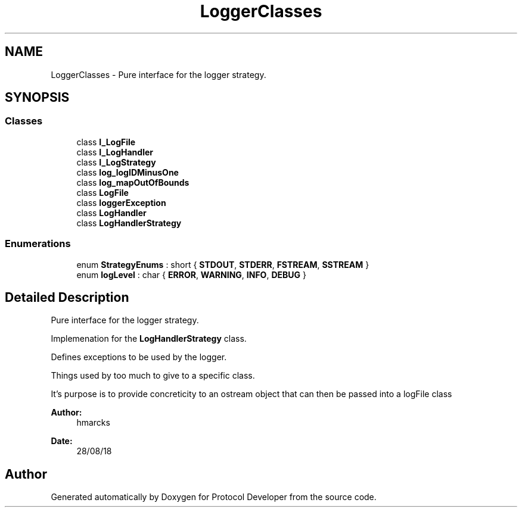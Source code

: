 .TH "LoggerClasses" 3 "Wed Apr 3 2019" "Version 0.1" "Protocol Developer" \" -*- nroff -*-
.ad l
.nh
.SH NAME
LoggerClasses \- Pure interface for the logger strategy\&.  

.SH SYNOPSIS
.br
.PP
.SS "Classes"

.in +1c
.ti -1c
.RI "class \fBI_LogFile\fP"
.br
.ti -1c
.RI "class \fBI_LogHandler\fP"
.br
.ti -1c
.RI "class \fBI_LogStrategy\fP"
.br
.ti -1c
.RI "class \fBlog_logIDMinusOne\fP"
.br
.ti -1c
.RI "class \fBlog_mapOutOfBounds\fP"
.br
.ti -1c
.RI "class \fBLogFile\fP"
.br
.ti -1c
.RI "class \fBloggerException\fP"
.br
.ti -1c
.RI "class \fBLogHandler\fP"
.br
.ti -1c
.RI "class \fBLogHandlerStrategy\fP"
.br
.in -1c
.SS "Enumerations"

.in +1c
.ti -1c
.RI "enum \fBStrategyEnums\fP : short { \fBSTDOUT\fP, \fBSTDERR\fP, \fBFSTREAM\fP, \fBSSTREAM\fP }"
.br
.ti -1c
.RI "enum \fBlogLevel\fP : char { \fBERROR\fP, \fBWARNING\fP, \fBINFO\fP, \fBDEBUG\fP }"
.br
.in -1c
.SH "Detailed Description"
.PP 
Pure interface for the logger strategy\&. 

Implemenation for the \fBLogHandlerStrategy\fP class\&.
.PP
Defines exceptions to be used by the logger\&.
.PP
Things used by too much to give to a specific class\&.
.PP
It's purpose is to provide concreticity to an ostream object that can then be passed into a logFile class
.PP
\fBAuthor:\fP
.RS 4
hmarcks
.RE
.PP
\fBDate:\fP
.RS 4
28/08/18 
.RE
.PP

.SH "Author"
.PP 
Generated automatically by Doxygen for Protocol Developer from the source code\&.
